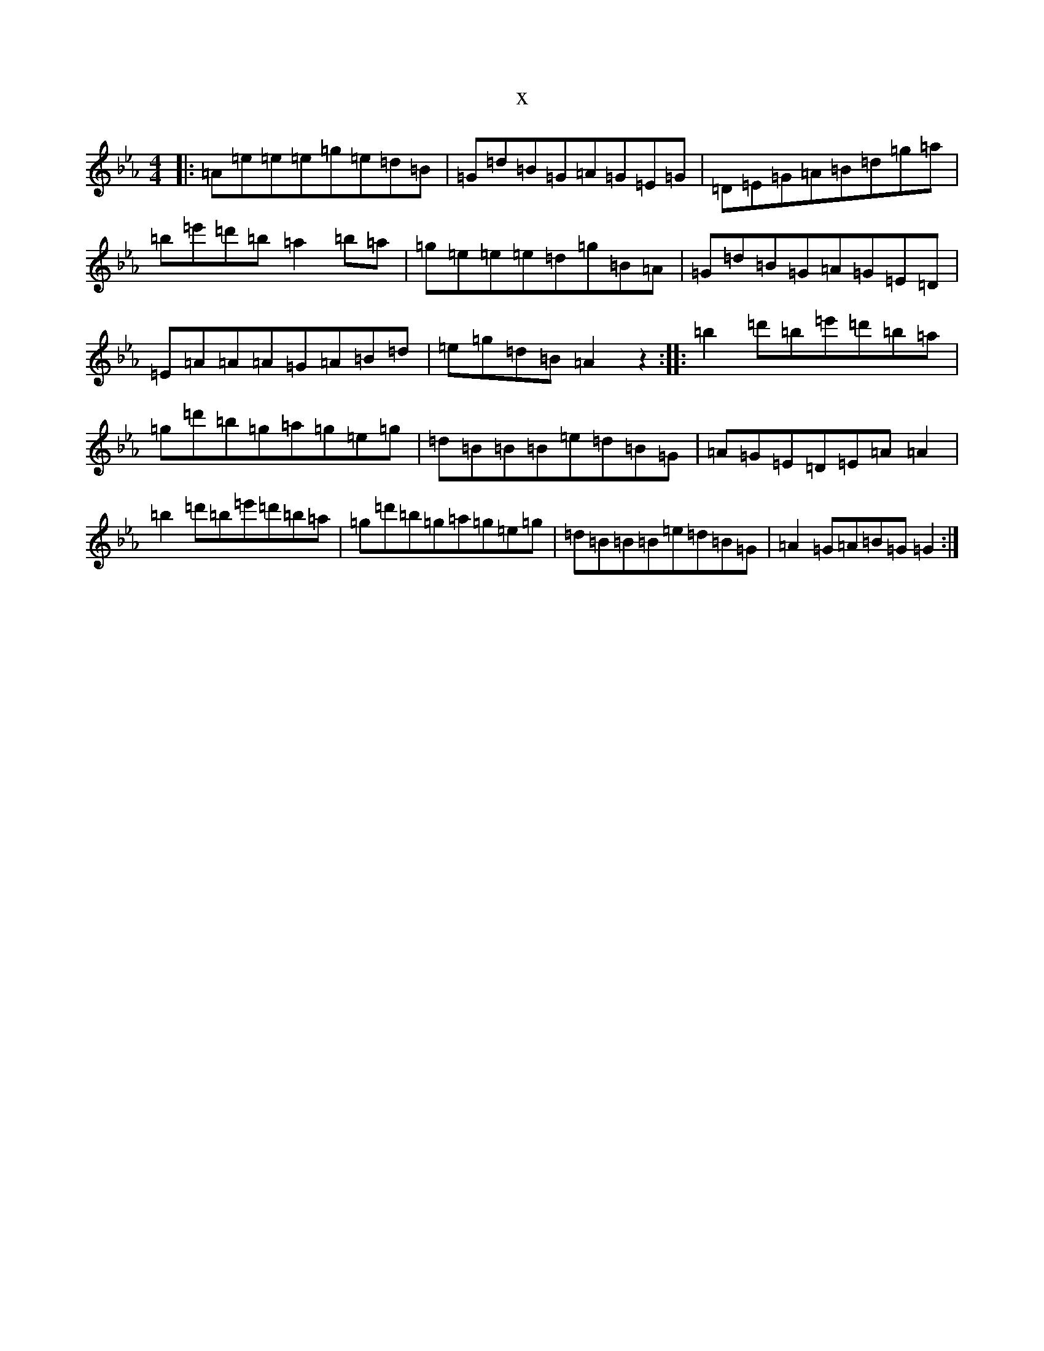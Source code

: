 X:15127
T:x
L:1/8
M:4/4
K: C minor
|:=A=e=e=e=g=e=d=B|=G=d=B=G=A=G=E=G|=D=E=G=A=B=d=g=a|=b=e'=d'=b=a2=b=a|=g=e=e=e=d=g=B=A|=G=d=B=G=A=G=E=D|=E=A=A=A=G=A=B=d|=e=g=d=B=A2z2:||:=b2=d'=b=e'=d'=b=a|=g=d'=b=g=a=g=e=g|=d=B=B=B=e=d=B=G|=A=G=E=D=E=A=A2|=b2=d'=b=e'=d'=b=a|=g=d'=b=g=a=g=e=g|=d=B=B=B=e=d=B=G|=A2=G=A=B=G=G2:|